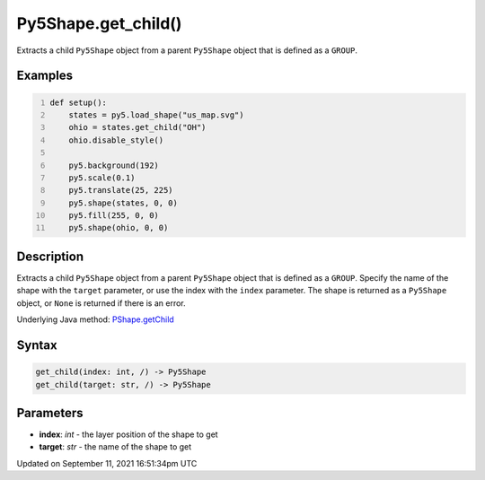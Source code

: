 Py5Shape.get_child()
====================

Extracts a child ``Py5Shape`` object from a parent ``Py5Shape`` object that is defined as a ``GROUP``.

Examples
--------

.. raw:: html

    <div class="example-table">

.. raw:: html

    <div class="example-row"><div class="example-cell-image">

.. image:: /images/reference/Py5Shape_get_child_0.png
    :alt: example picture for get_child()

.. raw:: html

    </div><div class="example-cell-code">

.. code:: python
    :number-lines:

    def setup():
        states = py5.load_shape("us_map.svg")
        ohio = states.get_child("OH")
        ohio.disable_style()

        py5.background(192)
        py5.scale(0.1)
        py5.translate(25, 225)
        py5.shape(states, 0, 0)
        py5.fill(255, 0, 0)
        py5.shape(ohio, 0, 0)

.. raw:: html

    </div></div>

.. raw:: html

    </div>

Description
-----------

Extracts a child ``Py5Shape`` object from a parent ``Py5Shape`` object that is defined as a ``GROUP``. Specify the name of the shape with the ``target`` parameter, or use the index with the ``index`` parameter. The shape is returned as a ``Py5Shape`` object, or ``None`` is returned if there is an error.

Underlying Java method: `PShape.getChild <https://processing.org/reference/PShape_getChild_.html>`_

Syntax
------

.. code:: python

    get_child(index: int, /) -> Py5Shape
    get_child(target: str, /) -> Py5Shape

Parameters
----------

* **index**: `int` - the layer position of the shape to get
* **target**: `str` - the name of the shape to get


Updated on September 11, 2021 16:51:34pm UTC

